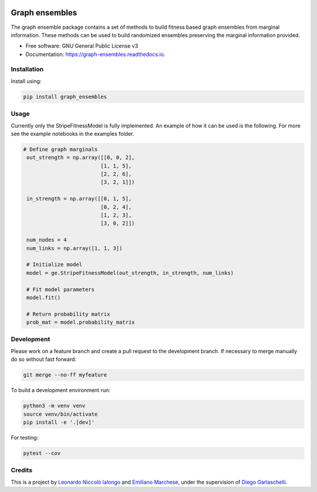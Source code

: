 .. image:: https://travis-ci.com/LeonardoIalongo/graph-ensembles.svg?branch=master
    :target: https://travis-ci.com/LeonardoIalongo/graph-ensembles

=================
Graph ensembles
=================

The graph ensemble package contains a set of methods to build fitness based 
graph ensembles from marginal information. These methods can be used to build 
randomized ensembles preserving the marginal information provided. 

* Free software: GNU General Public License v3
* Documentation: https://graph-ensembles.readthedocs.io.


Installation
------------
Install using:

.. code-block:: python

   pip install graph_ensembles

Usage
-----
Currently only the StripeFitnessModel is fully implemented. An example of how 
it can be used is the following. For more see the example notebooks in the 
examples folder.

.. code-block:: python

   # Define graph marginals
    out_strength = np.array([[0, 0, 2],
                            [1, 1, 5],
                            [2, 2, 6],
                            [3, 2, 1]])

    in_strength = np.array([[0, 1, 5],
                            [0, 2, 4],
                            [1, 2, 3],
                            [3, 0, 2]])

    num_nodes = 4
    num_links = np.array([1, 1, 3])

    # Initialize model
    model = ge.StripeFitnessModel(out_strength, in_strength, num_links)

    # Fit model parameters
    model.fit()

    # Return probability matrix 
    prob_mat = model.probability_matrix

Development
-----------
Please work on a feature branch and create a pull request to the development 
branch. If necessary to merge manually do so without fast forward:

.. code-block:: bash

    git merge --no-ff myfeature

To build a development environment run:

.. code-block:: bash

    python3 -m venv venv 
    source venv/bin/activate 
    pip install -e '.[dev]'

For testing:

.. code-block:: bash

    pytest --cov

Credits
-------
This is a project by `Leonardo Niccolò Ialongo <https://datasciencephd.eu/students/leonardo-niccol%C3%B2-ialongo/>`_ and `Emiliano Marchese <https://www.imtlucca.it/en/emiliano.marchese/>`_, under 
the supervision of `Diego Garlaschelli <https://networks.imtlucca.it/members/diego>`_.

